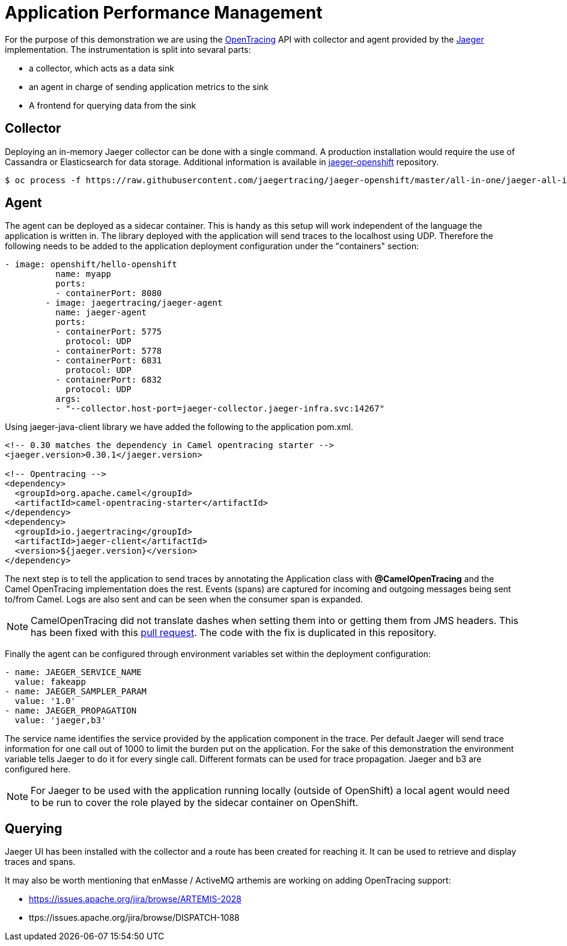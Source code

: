 = Application Performance Management
ifdef::env-github[]
:tip-caption: :bulb:
:note-caption: :information_source:
:important-caption: :heavy_exclamation_mark:
:caution-caption: :fire:
:warning-caption: :warning:
endif::[]
ifndef::env-github[]
:imagesdir: ./
endif::[]
:toc:
:toc-placement!:

For the purpose of this demonstration we are using the https://opentracing.io/[OpenTracing] API with collector and agent provided by the https://www.jaegertracing.io/[Jaeger] implementation.
The instrumentation is split into sevaral parts:

* a collector, which acts as a data sink
* an agent in charge of sending application metrics to the sink
* A frontend for querying data from the sink

== Collector

Deploying an in-memory Jaeger collector can be done with a single command. A production installation would require the use of Cassandra or Elasticsearch for data storage.
Additional information is available in https://github.com/jaegertracing/jaeger-openshift[jaeger-openshift] repository.

 $ oc process -f https://raw.githubusercontent.com/jaegertracing/jaeger-openshift/master/all-in-one/jaeger-all-in-one-template.yml | oc create -f -

== Agent

The agent can be deployed as a sidecar container. This is handy as this setup will work independent of the language the application is written in. The library deployed with the application will send traces to the localhost using UDP.
Therefore the following needs to be added to the application deployment configuration under the "containers" section:

----
- image: openshift/hello-openshift
          name: myapp
          ports:
          - containerPort: 8080
        - image: jaegertracing/jaeger-agent
          name: jaeger-agent
          ports:
          - containerPort: 5775
            protocol: UDP
          - containerPort: 5778
          - containerPort: 6831
            protocol: UDP
          - containerPort: 6832
            protocol: UDP
          args:
          - "--collector.host-port=jaeger-collector.jaeger-infra.svc:14267"
----

Using jaeger-java-client library we have added the following to the application pom.xml.

----
<!-- 0.30 matches the dependency in Camel opentracing starter -->
<jaeger.version>0.30.1</jaeger.version>

<!-- Opentracing -->
<dependency>
  <groupId>org.apache.camel</groupId>
  <artifactId>camel-opentracing-starter</artifactId>
</dependency>
<dependency>
  <groupId>io.jaegertracing</groupId>
  <artifactId>jaeger-client</artifactId>
  <version>${jaeger.version}</version>
</dependency>
----

The next step is to tell the application to send traces by annotating the Application class with *@CamelOpenTracing* and the Camel OpenTracing implementation does the rest. Events (spans) are captured for incoming and outgoing messages being sent to/from Camel. Logs are also sent and can be seen when the consumer span is expanded.

// No span is created for the components inside the Camel route.... could be a good RFE.
// Creating a span for the enqueue time could be another.

[NOTE]
====
CamelOpenTracing did not translate dashes when setting them into or getting them from JMS headers. This has been fixed with this https://github.com/apache/camel/pull/2540[pull request]. The code with the fix is duplicated in this repository.
====

Finally the agent can be configured through environment variables set within the deployment configuration:

----
- name: JAEGER_SERVICE_NAME
  value: fakeapp
- name: JAEGER_SAMPLER_PARAM
  value: '1.0'
- name: JAEGER_PROPAGATION
  value: 'jaeger,b3'
----

The service name identifies the service provided by the application component in the trace. Per default Jaeger will send trace information for one call out of 1000 to limit the burden put on the application. For the sake of this demonstration the environment variable tells Jaeger to do it for every single call. Different formats can be used for trace propagation. Jaeger and b3 are configured here.

[NOTE]
====
For Jaeger to be used with the application running locally (outside of OpenShift) a local agent would need to be run to cover the role played by the sidecar container on OpenShift.
====

== Querying

Jaeger UI has been installed with the collector and a route has been created for reaching it. It can be used to retrieve and display traces and spans.


It may also be worth mentioning that enMasse / ActiveMQ arthemis are working on adding OpenTracing support:

* https://issues.apache.org/jira/browse/ARTEMIS-2028
* ttps://issues.apache.org/jira/browse/DISPATCH-1088


